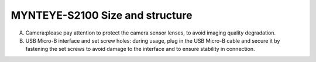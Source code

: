 .. _mynteye_surface_s2100:

MYNTEYE-S2100 Size and structure
================================

============= ==============
Shell(mm)     PCBA board(mm)
============= ==============
125x47x40     100x15
============= ===========

.. image:: ../../images/mynteye_avatar_surface_zh-Hans.jpg

A. Camera:please pay attention to protect the camera sensor lenses, to avoid imaging quality degradation.
B. USB Micro-B interface and set screw holes: during usage, plug in the USB Micro-B cable and secure it by fastening the set screws to avoid damage to the interface and to ensure stability in connection.
